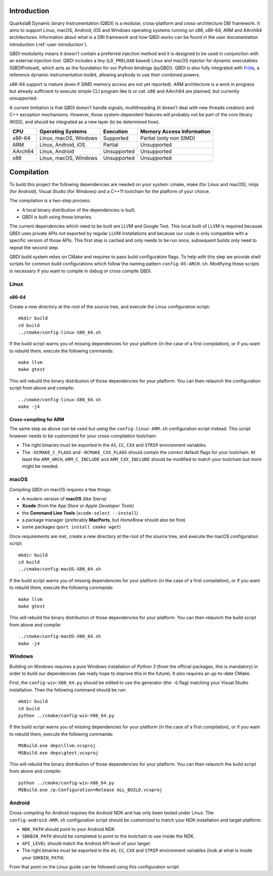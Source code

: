 Introduction
============
.. intro

QuarkslaB Dynamic binary Instrumentation (QBDI) is a modular, cross-platform and cross-architecture 
DBI framework. It aims to support Linux, macOS, Android, iOS and Windows operating systems running on 
x86, x86-64, ARM and AArch64 architectures. Information about what is a DBI framework and how QBDI 
works can be found in the user documentation introduction (:ref:`user-introduction`).

QBDI modularity means it doesn't contain a preferred injection method and it is designed to be
used in conjunction with an external injection tool. QBDI includes a tiny (``LD_PRELOAD`` based)
Linux and macOS injector for dynamic executables (QBDIPreload), which acts as the foundation for our
Python bindings (pyQBDI).
QBDI is also fully integrated with `Frida <https://frida.re>`_, a reference dynamic instrumentation toolkit,
allowing anybody to use their combined powers.

x86-64 support is mature (even if SIMD memory access are not yet reported). ARM architecture is
a work in progress but already sufficient to execute simple CLI program like *ls* or *cat*.
x86 and AArch64 are planned, but currently unsupported.

A current limitation is that QBDI doesn't handle signals, multithreading (it doesn't deal with new
threads creation) and C++ exception mechanisms.
However, those system-dependent features will probably not be part of the core library (KISS),
and should be integrated as a new layer (to be determined how).

.. role:: green
.. role:: yellow
.. role:: orange
.. role:: red

=======   =====================   ======================   =================================
CPU       Operating Systems       Execution                Memory Access Information
=======   =====================   ======================   =================================
x86-64    Linux, macOS, Windows   :green:`Supported`       :yellow:`Partial (only non SIMD)`
ARM       Linux, Android, iOS     :yellow:`Partial`        :red:`Unsupported`
AArch64   Linux, Android          :red:`Unsupported`       :red:`Unsupported`
x86       Linux, macOS, Windows   :red:`Unsupported`       :red:`Unsupported`
=======   =====================   ======================   =================================

.. intro-end

Compilation
===========
.. compil

To build this project the following dependencies are needed on your system: cmake, make (for Linux
and macOS), ninja (for Android), Visual Studio (for Windows) and a C++11 toolchain for the platform of
your choice.

The compilation is a two-step process:

* A local binary distribution of the dependencies is built.
* QBDI is built using those binaries.

The current dependencies which need to be built are LLVM and Google Test. This local built of 
LLVM is required because QBDI uses private APIs not exported by regular LLVM installations and 
because our code is only compatible with a specific version of those APIs. This first step is 
cached and only needs to be run once, subsequent builds only need to repeat the second step.

QBDI build system relies on CMake and requires to pass build configuration flags. To help with 
this step we provide shell scripts for common build configurations which follow the naming pattern 
``config-OS-ARCH.sh``. Modifying these scripts is necessary if you want to compile in debug or 
cross compile QBDI.

Linux
-----

x86-64
^^^^^^

Create a new directory at the root of the source tree, and execute the Linux configuration script::

    mkdir build
    cd build
    ../cmake/config-linux-X86_64.sh

If the build script warns you of missing dependencies for your platform (in the case of a first 
compilation), or if you want to rebuild them, execute the following commands::

    make llvm
    make gtest

This will rebuild the binary distribution of those dependencies for your platform. You can
then relaunch the configuration script from above and compile::

    ../cmake/config-linux-X86_64.sh
    make -j4

Cross-compiling for ARM
^^^^^^^^^^^^^^^^^^^^^^^

The same step as above can be used but using the ``config-linux-ARM.sh`` configuration script 
instead. This script however needs to be customized for your cross-compilation toolchain:

* The right binaries must be exported in the ``AS``, ``CC``, ``CXX`` and ``STRIP`` environment 
  variables.
* The ``-DCMAKE_C_FLAGS`` and ``-DCMAKE_CXX_FLAGS`` should contain the correct default flags for 
  your toolchain. At least the ``ARM_ARCH``, ``ARM_C_INCLUDE`` and ``ARM_CXX_INCLUDE`` should be 
  modified to match your toolchain but more might be needed.

macOS
-----

Compiling QBDI on macOS requires a few things:

* A modern version of **macOS** (like Sierra)
* **Xcode** (from the *App Store* or *Apple Developer Tools*)
* the **Command Line Tools** (``xcode-select --install``)
* a package manager (preferably **MacPorts**, but *HomeBrew* should also be fine)
* some packages (``port install cmake wget``)

Once requirements are met, create a new directory at the root of the source tree, and execute the macOS configuration script::

    mkdir build
    cd build
    ../cmake/config-macOS-X86_64.sh

If the build script warns you of missing dependencies for your platform (in the case of a first 
compilation), or if you want to rebuild them, execute the following commands::

    make llvm
    make gtest


This will rebuild the binary distribution of those dependencies for your platform. You can
then relaunch the build script from above and compile::

    ../cmake/config-macOS-X86_64.sh
    make -j4

Windows
-------

Building on Windows requires a pure Windows installation of *Python 3*
(from the official packages, this is mandatory) in order to build our dependencies
(we really hope to improve this in the future).
It also requires an up-to-date CMake.

First, the ``config-win-X86_64.py`` should be edited to use the generator (the ``-G`` flag)
matching your Visual Studio installation. Then the following command should be run::

    mkdir build
    cd build
    python ../cmake/config-win-X86_64.py

If the build script warns you of missing dependencies for your platform (in the case of a first 
compilation), or if you want to rebuild them, execute the following commands::

    MSBuild.exe deps\llvm.vcxproj
    MSBuild.exe deps\gtest.vcxproj

This will rebuild the binary distribution of those dependencies for your platform. You can
then relaunch the build script from above and compile::

    python ../cmake/config-win-X86_64.py
    MSBuild.exe /p:Configuration=Release ALL_BUILD.vcxproj

Android
-------

Cross-compiling for Android requires the Android NDK and has only been tested under Linux. The 
``config-android-ARM.sh`` configuration script should be customized to match your NDK installation 
and target platform:

* ``NDK_PATH`` should point to your Android NDK
* ``SDKBIN_PATH`` should be completed to point to the toolchain to use inside the NDK.
* ``API_LEVEL`` should match the Android API level of your target.
* The right binaries must be exported in the ``AS``, ``CC``, ``CXX`` and ``STRIP`` environment 
  variables (look at what is inside your ``SDKBIN_PATH``).

From that point on the Linux guide can be followed using this configuration script.

.. compil-end
